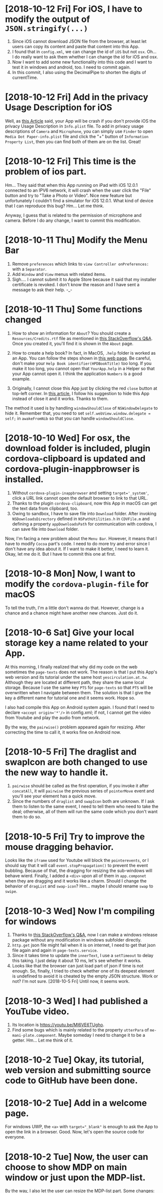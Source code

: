 * [2018-10-12 Fri] For iOS, I have to modify the output of ~JSON.stringify(...)~
1. Since iOS cannot download JSON file from the browser, at least let users can copy its content and paste that content into this App.
2. I found that in ~config.xml~, we can change the id of ~iOS~ but not ~osx~. Oh... I do really want to ask them whether I can change the id for iOS and osx.
3. Now I want to add some new functionality into this code and I want to test it in windows and android, too.
   I need to commit again.
4. In this commit, I also using the DecimalPipe to shorten the digits of currentTime.

* [2018-10-12 Fri] Add in the privacy Usage Description for iOS
Well, as [[https://iosdevcenters.blogspot.com/2016/09/infoplist-privacy-settings-in-ios-10.html][this Article]] said, your App will be crash if you don't provide iOS the privacy Usage Description in ~Info.plist~ file.
To add in privacy usage descriptions of ~Camera~ and ~Microphone~, you can simply use ~Finder~ to open ~Media Dot Paper-info.plist~ file and click the "+" button of ~Information Property List~, then you can find both of them are on the list. Great!

* [2018-10-12 Fri] This time is the problem of ios part.
Hm... They said that when this App running on iPad with iOS 12.0.1 connected to an IPV6 network, it will crash when the user click the "File" button and try to "Take a Photo or Video".
Nice new feature but unfortunately I couldn't find a simulator for iOS 12.0.1.
What kind of device that I can reproduce this bug? Hm... Let me think.

Anyway, I guess that is related to the permission of microphone and camera. Before I do any change, I want to commit this modification.

* [2018-10-11 Thu] Modify the Menu Bar
1. Remove ~preferences~ which links to ~view Controller onPreferences:~ with a ~Separator~.
2. Add ~Window~ and ~View~ menus with related items.
3. Sigh.... I cannot submit it to Apple Store because it said that my installer certificate is revoked. I don't know the reason and I have sent a message to ask their help. -_-

* [2018-10-11 Thu] Some functions changed
1. How to show an information for ~About~?
    You should create a ~Resources/Credits.rtf~ file as mentioned in [[https://stackoverflow.com/questions/32364955/main-menu-items-change-about-credits-rtf-after-change-his-type][this StackOverflow's Q&A]]. Once you created it, you'll find it is shown in the ~About~ page.

2. How to create a help book?
    In fact, in MacOS, ~.help~ folder is worked as an App. You can follow the steps shown in [[http://swiftrien.blogspot.com/2015/06/adding-apple-help-to-os-x-application.html][this web page]].
    Be careful, don't make your ~Help Book identifier(HPDBookTitle)~ too long. If you make it too long, you cannot open that ~YourApp.help~ in a Helper so that your App cannot open it.
    I think the application ~Numbers~ is a good example.

3. Originally, I cannot close this App just by clicking the red ~close~ button at top-left corner. In [[https://medium.com/@venj/hide-window-instead-of-close-it-when-clicks-the-close-button-25768e41ee2d][this article]], I follow his suggestion to hide this App instead of close it and it works. Thanks to them.
The method it used is by handling ~windowShouldClose~ of ~NSWindowDelegate~ to hide it. Remember that, you need to set ~self.webView.window.delegate = self;~ in ~awakeFromNib~ so that you can handle ~windowShouldClose~.

* [2018-10-10 Wed] For osx, the download folder is included, plugin cordova-clipboard is updated and cordova-plugin-inappbrowser is installed.
1. Without ~cordova-plugin-inappbrowser~ and setting ~target='_system'~, click a URL link cannot open the default browser to link to that URL. 
2. Thanks to the plugin ~cordova-clipboard~, now this App in macOS can get the text data from clipboard, too.
3. Owing to sandbox, I have to save file into ~Download~ folder.
    After invoking ~NSDownloadsDirectory~ defined in ~NSPathUtilities.h~ in ~CDVFile.m~ and defining a property ~appDownloadsPath~ for communication with cordova, I can save file into ~Download~ folder.

Now, I'm facing a new problem about the ~Menu Bar~. However, it means that I have to modify ~Cocoa~ part's code. I need to do more try and error since I don't have any idea about it.
If I want to make it better, I need to learn it. Okay, let me do it. But I have to commit this one at first.

* [2018-10-8 Mon] Now, I want to modify the ~cordova-plugin-file~ for macOS
To tell the truth, I'm a little don't wanna do that.
However, change is a chance and a chance might have another new chances.
Just do it.

* [2018-10-6 Sat] Give your local storage key a name related to your App.
At this morning, I finally realized that why did my code on the web sometimes the ~page-texts~ does not work.
The reason is that I put this App's web version and its tutorial under the same host ~yescirculation.at.tw~.
Although they are located at different path, they share the same local storage.
Because I use the same key ~PTS~ for ~page-texts~ so that ~PTS~ will be overwritten when I navigate between them.
The solution is that I give the key a different name for tutorial one and it seems work.
Hope so.

I also had compile this App on Android system again. I found that I need to declare 
~<accept origin='*'/>~ in config.xml; if not, I cannot get the video from Youtube and play the audio from network.

By the way, the ~pairwise()~ problem appeared again for resizing. After correcting the time to call it, it works fine on Android now.

* [2018-10-5 Fri] The draglist and swapIcon are both changed to use the new way to handle it.
1. ~pairwise~ should be called as the first operation, if you invoke it after ~concatAll~, it will ~pairwise~ the previous series of ~pointerMove~ event and you'll see your element has a quick move.
2. Since the numbers of ~draglist~ and ~swapIcon~ both are unknown. If I ask them to listen to the same event, I need to tell them who need to take the deal; otherwise, all of them will run the same code which you don't want them to do so.

* [2018-10-5 Fri] Try to improve the mouse dragging behavior.
Looks like the ~iframe~ used for Youtube will block the ~pointerevents~, or I should say that it will call ~event.stopPropagation()~ to prevent the event bubbling.
Because of that, the dragging for resizing the sub-windows will behave wierd.
Finally, I added a ~<div>~ upon all of them in ~app.componet~ when they are dragging and it works like a charm.
Should I change the behavior of ~dragList~ and ~swap-icon~? Hm... maybe I should rename ~swap~ to ~swipe~.

* [2018-10-3 Wed] Now I'm compiling for windows
1. Thanks to [[https://stackoverflow.com/questions/32378645/in-cordova-how-do-i-set-a-different-package-name-for-windows-platform][this StackOverflow's Q&A]], now I can make a windows release package without any modification in windows subfolder directly.
2. ~http.get~ json file might fail when it is on internet, I need to get that json file again and again in ~page-texts.service~.
3. Since it takes time to update the ~innerText~, I use a ~setTimeout~ to delay this taking. 
    I just delay it about 10 ms, let's see whether it works.
4. Looks like that the browser can just load part of json if time is not enough.
    So, finally, I tried to check whether one of its deepest element is undefined to avoid it is cheated by the empty JSON structure.
    Work or not? I'm not sure. [2018-10-5 Fri] Until now, it seems work.

* [2018-10-3 Wed] I had published a YouTube video.
1. Its location is [[https://youtu.be/MI6VE6TUgho][https://youtu.be/MI6VE6TUgho]].
2. Find some bugs which is mainly related to the property ~utterPara~ of ~me-mani-plate.component~. 
    Maybe someday I need to change it to be a getter. Hm... Let me think of it.

* [2018-10-2 Tue] Okay, its tutorial, web version and submitting source code to GitHub have been done.

* [2018-10-2 Tue] Add in a welcome page.
For windows UWP, the ~<a>~ with ~target="_blank"~ is enough to ask the App to open the link in a browser. Good.
Now, let's open the source code for everyone.

* [2018-10-2 Tue] Now, the user can choose to show MDP on main window or just upon the MDP-list.
By the way, I also let the user can resize the MDP-list part.
Some changes: 
1. The ~rxjs.operators.pairwise~ is used because I want to get ~dx~ between two ~pointerMove~ events.
2. Now, the ~onPointLeave~ is also called when ~document.onPointerup$~ so that it will hide needed items no matter where the pointer leaves.

* [2018-9-30 Sun] For a user who has larger screen, they'll see a list of all pieces of MDP on the right hand side.
Now, the user has a mdps-list on the right hand side.
Unfinished, I still need to make the ~me-mani-plate.component~ better.

* [2018-9-28 Fri] To build a release for windows
1. For windows, I have to change the ~id~ in ~config.xml~ file to be the one provided by the store.
    Once ~cordova prepare windows~ has done, I need to modify the ~Application id~ of its ~package.Windows10.appxmanifest~ file back to be the original id in my ~config.xml~; otherwise, the windows ad. cannot work.
2. I need to limit the navigation of my App as described in [[https://stackoverflow.com/questions/20488856/how-to-embed-youtube-video-in-cordova-android-app][this StackOverflow's Q&A]].
    After testing, it does not affect the load of URL.
3. To make visual studio to uncompile my original code is another nightmare, you can follow [[https://stackoverflow.com/questions/42724820/how-to-disable-javascript-build-error-in-visual-studio-2017][this StackOverflow's Q&A]] to turn off it. And you still need to something more than that to let it can compile your code into a release package.

4. Now, the page-texts has been added in a property 'version' to control whether to reload page-texts.

* [2018-9-20 Thu] Submit this code to iOS & macOS store (takes 2 days)
1. For ios and osx, if you want to submit them, their bundle id cannot be the same.
    So, for osx, I added a suffix ~mac~ as its bundle id.
2. For osx, if you want to release your App to the store, you need to turn on ~[Target of your project] -> Capabilities -> App Sandbox~.
    Oh, once you turn this one on, you'll find that you cannot call the ~Finder~ to pick up a file by ~<input type='file'~,
    your ~documents~ folder is redirected to your sandbox.
    Well, the 1st one can be solved by setting its ~File Access: -> User Selected File~ to be ~Read Only~.
    I also check the ~Network: Outgoing Connections (Client)~ to avoid it to block my connection.
    However, the 2nd one looks like I need to modify the code ~CDVFile.m~ of cordova-plugin-file. Sigh, *next job*.
    By the way, although [[https://stackoverflow.com/questions/10952225/is-there-any-way-to-give-my-sandboxed-mac-app-read-only-access-to-files-in-lib][this StackOverflow's Q&A]] shows me a method by setting ~temporary-exception~ for ~home-relatvie-path~, but no help.
3.  For osx, you'll get another error about ~Cordova/....h~ file not found, you need to add something like ~$(OBJROOT)/UninstalledProducts/$(PLATFORM_NAME)/include~ into it mentioned in [[https://stackoverflow.com/questions/34546607/xcode-7-2-in-archive-getting-the-issue-cordova-cdvviewcontroller-h-file-n][this StackOverflow's Q&A]].
4. About the final question in your submission about the ~Ads~, you can take a look of [[https://stackoverflow.com/questions/23124663/does-this-app-use-the-advertising-identifier-idfa-admob-6-8-0][this StackOverflow's Q&A]].
5. Important, if you want to submit to App store, you must active one profiles in ~Certificates....~ site. 
    You can read its detail from [[https://clearbridgemobile.com/how-to-create-a-distribution-provisioning-profile-for-ios/][this article]].
6. [2018-9-21 Fri] Both are rejected. Hm... Let me think. Anyway, let me borrow a book about ~Objective-C~ to solve the problem of ~Download~ folder.

* [2018-9-18 Tue] Fix the error: Failed ~[http://localhost:4200/undefined]~
1. The problem is caused by the ~[src]="url|safe"~ and the ~url~ might be ~undefined~.
    So, writing the code as ~[src]="((!!url)?url:'')|safe"~ can solve the problem.

2. Using ~<a>~ is dangerous because you need to take care of its default behavior.
    Don't forget to call ~ev.preventDefault()~ to avoid it to navigate to something which does not exist.

* [2018-9-18 Tue] Some Android device's encoding for text blob is wrong
As mentioned in [[https://stackOverflow.com/questions/6672834/specifying-blob-encoding-in-google-chrome][this StackOverflow's Q&A]], for them I need to specify the encoding of the blob as ~{encoding: 'UTF-8', type: "text/plain;charset=UTF-8"}~.
It works for Android. Now I want to test it on Windows.

* [2018-9-17 Mon] Ok. Make a Youtube video to introduce this App.
1. Takes a lot of time because I found a bug for android tablet.
Well, finally I used ~[style.width]="PARENT.height"~ and ~[style.height]="PARENT.width"~ instead of ~100%~, the problem of unstable subtitle has gone.

2. By the way, I also hide the setting part for speech synthesizer when the frame is changed.

3. Oh, one more thing. If this project is opened by the old Android studio, you might need to rebuild it again because I got a problem after that action. Why do I need to rebuild it? Read [[https://www.androidstrike.com/unable-to-resolve-dependency-for-appdebugcompileclasspath-could-not-resolve-android-studio/][this article]].

* [2018-9-16 Sun] Oh. I can see the Ad. from AdMob on Android platform.
In this commit, I have shown an alert to let the user know that they will see an Ad. before they switch to another story. 

* [2018-9-16 Sun] .gitignore just can ignore the untracked files
If you do really want to ignore some tracked files or folders, you need to run 
#+begin_src sh
git rm -r --cached <folderName>
git add .
#+end_src
well, then they'll be ignored.

* [2018-9-14 Fri] I have applied a new AdMob account and now I need to think about how to keep these Id privately.
1. I got an id for android system for AdMob; however, it shows nothing. I am not sure whether it works.
2. I want to keep my Id privately, but how? Thinking.

* [2018-9-14 Fri] Now I can create a android bundle.
1. You need to download Android studio >3.2 version so that it can create a bundle one.
2. Once you finished the extraction of the Android Studio's zip file, run ~bin/studio64.exe~
3. It will update gradle to version 4.6 and of course you'll face the error again.
4. Change 4.4 to 4.6 as mentioned previously, *restart the computer* because some folders are locked and ~cordova build android~ again.
5. Get into AS3.2 again and this time it might show other errors such as you declared ~minSdkversion~ at wrong position and they can be fixed easily by clicking its autofix.
6. Finally, I can create a signed bundle. Interestingly, I still need to create a keystore with key... Hm. this key should be for public key.

* [2018-9-13 Thu] Update the gradle from 4.1 to 4.4
Modify the value in ~gradle-wrapper.properties~, ~app/build.gradle~, 
~GradleBuilder.js~, ~StudioBuilder.js~
That's all. Commit again.

* [2018-9-13 Thu] I want to build it as a bundle, but how?

* [2018-9-13 Thu] If you want to set ~android-minSdkVersion~ in ~config.xml~, don't set it too high.
Because I set it too high, I cannot install it on my Laptop since its SDK version is 24 and this one cannot be changed by hand.

* [2018-9-12 Wed] I have given it a version and it does really change the version shown in windows uwp.
Windows uwp can generate all icons automatically; however, some of them are too small.
Owing to the benefit of git, I can change some of them back to its original one.

By the way, I also try to let Youtube to change the name just when the video is just initialized from url string not from other types.

* [2018-9-12 Wed] After installing cordova-icon and cordova-splash, I can generate the icons automatically.
Remember that, I change the widget id of cordova so I need to remove ~ios~ and ~osx~ at first and then add them in again.

* [2018-9-11 Tue] Using ~document.activeElement~ to check whether the textarea is focused.
1. Remember that, it takes time to get focus, so I use an ~await~ about 100ms before checking it.
    Not so beautiful solution. If I can get its event will be better.
    a. Remember that, once you ~cordova platform add android~, copy the file ~gradle.properties~ to ~./platforms/android~.

2. Now I want to generate icons automatically.

* [2018-9-10 Mon] Now I'm stuck in building for Android.
1. As [[https://stackoverflow.com/questions/49208772/error-resource-androidattr-fontvariationsettings-not-found][this StackOverflow's Q&A]] mentioned, I need to install the plugin ~cordova-android-support-gradle-release~ so that I can pass the problem coming from gradle.
However, I have no luck. Maybe my version of Android SDK is too old and I need to update it?
I'm not sure.

2. I cannot successfully remove the plugin ~cordova-android-support-gradle-release~, let me commit it at first and then test for it.

3. Now I'm installing the update of Android SDK 28, I'm not sure whether it can work.

4. Finally, I did not install that plugin and just add a new file ~gradle.properties~ to set ~cdvCompileSdkVersion=android-28~ as describe in [[https://cordova.apache.org/docs/en/latest/guide/platforms/android/][Cordova's Guide]] and some other discussions and it works!

* [2018-9-10 Mon] Change to use file-opener2 for ios 
1. Since that, I removed cordova-plugin-x-socialsharing since ~file-opener2~ will do similar job.

2. By the way, using ~cordova prepare osx~ and then compiling it in XCode can load all plugins correctly in OSX.

3. Because the filePath will be encoded before sending to ~file-opener2~, I need to ~decodeURIComponent(filePaht)~ before sending to it. After this modification, it works fine in iOS now.

* [2018-9-7 Fri] About transition -> animate, the delay part will affect the previous one.
Because when the user touch the screen, it will trigger the state 'show' first and change to 'hide' immediately.
Well, you'll see that it shows up in a very low pace as the time period of delay of state 'hide'.
So, I use ~await of(true).pipe(delay(300)).toPromise()~ for changing to state 'hide' so that the whole process of the state 'show' can be finished.
By the way, I have applied a web URL as ~yescirculation.at.tw~ and apply an id from google play.

* [2018-9-6 Thu] Testing socialsharing in windows and android. Looks like that it can coexist with my code.

* [2018-9-5 Wed] For ios, ~cordova-plugin-x-socialsharing~ does not work correctly.
Because the user cannot get the file directly from the folder in ios, I decided to use the plugin ~socialsharing~.
However, it will crash at the first time loading and sharing file in my App will crash.
Well, finally, I decided to share its texts. I don't like it.

* [2018-9-5 Wed] For osx, we can use cordova.file.documentsDirectory directly without any permission
So, in this commission I just modify one file ~fs.service.ts~ to use the ~Documents~ folder as the folder for sharing files with others.

* [2018-9-5 Wed] At this moment, both windows and android can save files now.
1. For windows uwp, I chose to use FileSavePicker to deal with this saving file's problem.
2. For android, I chose to use the plugin ~cordova-plugin-android-permissions~ to deal with this problem.
    By the way, remember to add in two preferences about ~file~ into your ~config.xml~ file.
3. Sigh, ~alert~ also cannot be used in cordova; therefore, I create one for myself.

Now, I need to switch back to Mac to test it in ~ios~ and ~osx~.

* [2018-9-3 Mon] Oh. Bad news, <a download ...> does not work for ios and osx
1. Even after I add
#+begin_src xml
    <allow-navigation href="blob:*" />
    <allow-intent href="blob:*" />
#+end_src
into config.xml file.
I just can see them, but I cannot get them....
I need to find a new way to save them.

2. By the way, when you run ~cordova plugin add PLUGIN~, don't forget to add ~--save~.
    If not, the plugin may not be added into your platform.

3. Some error might be caused by the off of ~Capabilities -> App Sandbox -> Network: Outgoing Connections (Client)~, I'm not sure.
* [2018-9-2 Sun] Some problems happened in osx
1. Plugins Admob & Clipboard do not support osx, so I need to control this problems in my ~services~.
2. The structure of plugin Clipboard is not too hard, maybe someday I can try to write one for osx.
3. I need to run ~cordova platform remove osx; cordova platform add osx~ to force it to include the information of plugins into ~config.xml~ file in ~osx/HelloCordova~. Otherwise, if you build it from cli again will lose these information and you can see the error of missing plugins from XCode.
4. In ~me-mani-dashboard.component~, the ~<div>~ always on the top of ~<textarea>~ so that I use ~[style.display]~ to hide it forcely.
5. Well, finally, I got an error: ( sendMessageWithDictionary: Failed to get remote object proxy: Error Domain=NSCocoaErrorDomain Code=4097 "connection to service named com.apple.rtcreportingd" ).
   I tried to find a solution since it will affect how I get the ~innerText~ of ~<div>~.
6. By the way, I still don't know how to debug the javascript part of my APP in osx system.

* [2018-9-1 Sat] Modify the original cordova-plugin-tts to output voice.name & set its pitch
1. If you want to change an exist cordova plugin, the better way is to clone it outside your cordova App's folder.
   Once you modify it, run ~cordova plugin remove PLUGIN~ and then ~codova plugin add LOCAL_PLUGIN_FOLDER~ to renew it so that your modified plugin will be compiled correctly.
2. Because the name of android's voice is not user friendly, I need to use a function to transform that name instead of get the name directly.
   By the way, I use ~i18n-page-texts~ to handle the names for the user. Well, it takes a lot of time and crashed at ~indonesian~.
3. I try to renew the whole ~voices~ to notice Angular that it should be dealt as a new one so that it will try to recall the function after I change page texts.

* [2018-8-29 Wed] Oh, SpeechSynthesis does not work in Android's webview. I need to do it through native code (plugin).
1. ~min-height: 0~ is necessary for an item of ~grid~ when the height of that item is larger than that sub-grid's height.
2. I need to scroll, so I put the one I want to scroll into ~cross-comp.service~ and then I set its ~scrollTop~ to scroll it.
   Remember that, ~scroll(...)~ does not work in windows uwp.
3. ~mat-list~ cannot get its nativeElement.
4. As [[https://stackoverflow.com/questions/22143837/speechsynthesisutterance-not-working-in-an-html5-app-built-for-android][this StackOverflow's Q&A]], speechsynthesis does not exist in Android's webview. I need to install the plugin to call it natively.

* [2018-8-28 Tue] Multilingual
1. In ~story.component~, once I change language, the ~mat-select~ may throw an ~ExpressionChangedAfterItHasBeenCheckedError~ error sometimes. The good news is that it can be solved by ~ChangeDetectorRef~ as mentioned in [[https://stackoverflow.com/questions/47425569/angular-2-material-mat-chip-change-selected][this StackOverflow's Q&A]].
2. Oh, I need to remove the ~outDefaultFile~ and rename the ~outInterfaceFile~ to be ~....d.ts~, a definition ts file; otherwise, angular will show error messages of ~ts2304~ and ~ts2339~.
3. I add a property ~isShown~ in ~message.service~ to control whether to show messages.
   At this moment, I turned it off.
   One day, I want to toggle it in a global setting page.

* [2018-8-27 Mon] Blinking selected icon button.
Hm... ~color~, ~background-color~ and ~transform~ does not work for it, I used ~opacity~ finally.

* [2018-8-27 Mon] SpeechSynthesis II/II
1. Now it can utter each segment's subtitle when the global play reaches that segment.
   The ~media-edit.component~ handles it because maybe I need to show each subtitles.
2. It also can output the Youtube .sbv file now.

* [2018-8-26 Sun] SpeechSynthesis I/II 
1. Using a ~Subject~ to notice ~me-mani-plate.component~ that it will replay the section again.
2. Using ~flex-wrap: wrap~ to wrap the sliders in ~set-speech-synthesis.component~ automatically.
3. Remember that, ~Object.assign(target,source)~ will modify the ~target~. So, input ~{}~ as the target to copy an object.
4. Using a ~Subject~ ~setiFrame$~ in ~media-edit.service~ to give a notice about the ~iFrame~ is setted.
5. Before utter a sentence, it's better to ~pause~ -> ~cancel~ -> ~speak~ -> ~resume~; otherwise, it might not speak occationally.

Next, I want to let the user can use SpeechSynthesis in the whole story.

* [2018-8-21 Tue] Now, once I consider ~sanitizer.bypassSecurityTrustHtml~, I can input subtitles with custom styles.
By the way, I need to provide a min-height for the textarea so that the pointerleave event will not be triggered when my finger leaves the textarea.

* [2018-8-21 Tue] ~i18n-page-texts~ is updated and the user can export and import ~story~ now
1. when generating a story, its ~modifyTime=0~ so that I can use this value to make sure whether it is a new one.
2. when youtube is ~onReady~, getting its title and set it as the name of that ~story~.
3. let ~media-edit.service~ to handle the methods ~onSaveStory~ and ~onUpdateStory~.
4. let those ~.json~ files for stories can be loaded in through ~File~ button.
5. oh, an important thing need to be mentioned. Microsoft's browser doesn't allow ~dataURL~, so, I changed to use ~Blob~ and it works fine.
6. remember that ~!!cordova~ might throw an error, you need to use ~!!window.cordova~.

* [2018-8-18 Sat] AdMob has been installed.
1. I have installed ~cordova-plugin-admobpro~ and created a service ~ad.service~ to handle Windows Ad & Android and iOS Ads.

2. The folder named as isoCode such as ~en~ or ~zh-tw~ will cause a problem in windows system. I need to rename them to be such as ~iso_zh=tw~. It means that I need to modify my ~i18n-page-texts~ node package.

* [2018-8-15 Wed] I have tested ~i18n-page-texts~ and it works fine in ~home.component~ on both windows and Android.
Once the effort for ~page-texts.service~ is done, I can easily use it in my code.
At this moment, I have tested it on ~home.component~ in Windows & Android system.

* [2018-8-11 Sat] Using Cordova-Clipboard to handle clipboard.
It works for Android and Windows UWP.
But the method ~paste~ of ~ClipboardProxy.js~ of [[https://github.com/ihadeed/cordova-clipboard][this plugin]] has a problem.
They forget to handle the case of nothing inside the clipboard.
This part you need to modify this code in ~platform-www~.

Besides, I learned an important concept about ~Promise~.
Remember that, the ~Promise~ will store its ~resolve~'s result and it will use the previous value instead of running the script again.

Therefore, for this clipboard, I need to create a new ~Promise~ for each call; otherwise, it will behave strangely.

You can test it by 
#+begin_src javascript
var i = 0;
var promise1 = new Promise(function(resolve, reject) {
  setTimeout(resolve, 100, 'foo'+(i++));
});

promise1.then(console.log);
promise1.then(console.log);
#+end_src
and you'll get ~foo0  foo0~ instead of ~foo0 foo1~.

* [2018-8-9 Thu] Load material icons offline
As mentioned in [[https://github.com/angular/angular-cli/issues/2662][this angular's Q&A]], once ~@import "~material-design-icons/iconfont/material-icons.css";~ is declared in ~styles.css~, the icons can be loaded offline.
Oh, don't forget to install ~material-design-icons~ at first.

* [2018-8-9 Thu] Testing on oPPo
Hm... Input numbers form keyboard is not a good idea on a mobile, I add in two ~observable~ to handle the pointer events to increase or decrease start and end times.

By the way, don't import ~pepjs~ for android and windows system might be a good idea since sometimes it makes the pointer control a little wierd. 

Oh, one more thing. the ~accept="video/*,audio/*"~ does not work for a ~file input~. People said that I had better to use two buttons for them.
However, for windows App, ~accept~ does not work. So, I need to find a better way.

* [2018-8-8 Wed] It can work on iOS and macOS now
To let it can run on iOS and macOS, you need to do something
1. you need to install pepjs and declare it in ~polyfills.ts~ file so that it will be loaded just like declaring ~<script src=....>~ in index.html. The better thing is that it will be compiled into your code instead of calling that js file from network.
2. you need to declare ~touch-action="none"~ as an attribute instead of just a CSS style for iOS system. Please read this [[https://github.com/jquery/PEP/issues/211][Q&A of PEP]].
3. to avoid showing videos in Full screen, you need to 
    a. declare ~<preference name="AllowInlineMediaPlayback" value="true" />~ in config.xml file.
    b. add attribute ~playsinline~ for a ~<video>~ element.
    c. add ~playsinline=1~ into youtube's query string.
4. to let iOS can call ~https://www.youtube.com~, I need to add
#+begin_src xml
    <allow-navigation href="http://*/*" />
    <allow-navigation href="https://*/*" />
#+end_src
    into config.xml file as described in [[https://cordova.apache.org/docs/en/latest/guide/appdev/whitelist/#ios-whitelisting][this Cordova's Doc]].
5. add ~<preference name="iosPersistentFileLocation" value="Library" />~ into config.xml for iOS; otherwise, it does not store data and quit the App directly.
6. Seeking time might be larger than the setted time in iOS system. So I need to check whether it is in starting in ~player.component.ts~; however, I don't think that I wrote it in a safty way. Let me think later. 
7. by the way, checking whether
#+begin_src xml
    <engine name="ios" spec="^4.5.5" />
    <engine name="osx" spec="^4.0.1" />
#+end_src
are adding into your config.xml file. If not, you will find that your macOS or iOS App will out of plugins.
i.e. no file and sqlite plugins.

By the way, nanoSQL has updated its code so that 'trie' can use again now.
* [2018-8-6 Mon] It can save a file to ~dataDirectory~ and play it.
However, for some files in android it cannot be stored into ~dataDirectory~. Size problem?

* [2018-8-5 Sun] Testing File plugin & nanoSQL on Windows & Android
1. Well, ~file plugin~ works fine in these two platforms; however, for a browser, it looks like that I need to query a suitable quota at first. Hm... Skip this one at this moment.
2. There's a problem for deleting a row from nanoSQL table for devices. If your query in your ~where~ statement is for ~id~ which is a pK, it will delete nothing. Hm... If you look into the code, the problem happens at ~cordova-nanoSQLite:sqlite-adapter:batchRead~ function.
Sigh, how to debug it? It means that I need to understand how to use ~SQLite plugin~ before solving this problem.

* [2018-8-3 Fri] That's a promise racing, setting ~cache:false~ can avoid it.
1. Has written a possible solution for the author. Hoping that he can solve it.
    At this moment, I tried to compile it but has no luck. I cannot compile it successfully.

2. By the way, for ~cordova run browser~, setting ~mode:'PERM'~ to avoid using SQLite3 plugin of cordova and it works. ^_^

* [2018-8-2 Thu] Well, the problem is happened at ~storage.ts~ of ~nano-sql~.
The problem is that ~rebuildIndexes~ function itself in fact is an async and its ~FastAll~ promise does not work in right sequence since it is a real asynchronized function.
So, the ~_secondaryIndexUpdates[idxTable]~ will be cleaned by ~_flushIndexes()~ before using it.
Let me try to modify it.
Before that, let me commit this code at first.

By the way, if you want to exclude something in ~.gitignore~ as mentioned in [[https://stackoverflow.com/questions/5533050/gitignore-exclude-folder-but-include-specific-subfolder][this StackOverflow's Q&A]].
So, ~dir/~ and ~dir/*~ are not the same. 
The first one ignore ~dir/~ itself so that the exclusion under it won't work.
You need to use ~dir/*~ so that ~dir~ will be checked even if all its subfolder will be ignored.

* [2018-8-1 Wed] I don't know what's wrong when I compile this code in windows
When I call ~await nSQL(...).connect();~ will give me an error in windows system. I don't know what's wrong.

* [2018-7-31 Tue] Looks like the size of Element inside a Grid will be justified automatically so it is not suitable to set your Element's size.

* [2018-7-30 Mon] For dynamic css class, you can use ::ng-deep to rewrite its rule
As mentioned in [[https://stackoverflow.com/questions/44386840/angular-2-material-md-tab-size][this StackOverflow's Q&A]], I can use ~::ng-deep~ to achieve that dynamical class. You can read more details from [[https://angular.io/guide/component-styles][angular's Doc]].

* [2018-7-30 Mon] If you want to keep the mousedown event as the 1st emittion, you can do as follows
#+begin_src js
    this.resize$.pipe(
      map(ev => of(ev).pipe(
        concat(of(ev).pipe(
        map(_ => self.device.onPointermove$.pipe(
          takeUntil(self.device.onPointerup$),
          concat(of(null))
        )),
        concatAll()
      )))),
      concatAll()
    )
#+end_src

* [2018-7-29 Sun] Do something when I change the frame and deal with playbackRate and volume.
1. Write a method named ~setiFrame(i: number)~ instead of setting iFrame directly so that I can do something when I want to change frame.
2. Let ~me-mani-plate.component~ can set ~volume~, ~playbackRate~, etc.
    However, the more I write it, the more I feel that the ~player.component~ should be a server. If it is a client, I just can talk to it by ~Subject~ or ~event~ and cannot access its methods and properties directly.
3. By the way, the ~playbackRate~ of Youtube is limited, I need to get it every time I get a Youtube video.
    Hm... Let me think about making ~player.component~ a server seriously.

* [2018-7-27 Fri] Setting up basic animations for ~me-mani-plate.component~
In [[https://github.com/ableplayer/ableplayer]], it has the possibility to get the captions' information with timeline;
however, it is not a short program. I want to deal with it later.

* [2018-7-25 Wed] Use ~svg:rect~ to denote each frame (section)
1. If you want your ~svg~ to fit the size of a grid, you can declare a suitable ~viewBox~ as its original size and ~[attr.preserveAspectRatio]="'none'"~ because the default is that the ratio of width/height is fixed.
Well, reading [[https://stackoverflow.com/questions/19484707/how-can-i-make-an-svg-scale-with-its-parent-container][this StackOverflow's Q&A]] to get some ideas. 
Well, after that I don't need to worry about changing the size of svg's container.

For more information, you can google ~svg mdn~ or ~preserveAspectRatio mdn~, they have some useful documents.

2. The ~$event.target~ might not be the one call the event, it might be its child.

* [2018-7-23 Mon] It can set current time from main dashboard now.
Achieve this goal by ~seekTo~.

In [[https://angular.io/api/common]], you can find a useful pipe named ~DecimalPipe~.
Before you use it, you need to ~import~ ~CommonModule~ into your AppModule.

* [2018-7-22 Sun] Add swap-icons into me-section-dashboard
Now, the icons will get their color randomly.
By the way, I use observable ~interval~ to check the current time of player.

* [2018-7-20 Fri] Make the action of opening an existing story or creating a new story of ~HomeComponent~ work
Ok, now from ~HomeComponent~ to ~MediaEditComponent~ and ~NavbarComponent~ through setting ~MediaEditService~ is done.

It's time to set each section.

* [2018-7-18 Wed] About flex
As described in [[https://stackoverflow.com/questions/36182635/making-a-flex-item-float-right/36182782][the answeer of this StackOverflow]], setting ~margin-left: auto;~ will push the HtmlElement to the right if its parent's display is ~flex~.
By the way, changing its ~order~ can make it as a floating element, i.e. does not affect others' order.

* [2018-7-18 Wed] Handling Pointer events
1. Although ~pointer events~ are not supported by ~safari~, it might be solved by [[https://github.com/jquery/PEP][jQuery PEP]] or follow the solution shown in [[https://www.sitepoint.com/unifying-touch-and-mouse-with-pointer-events/][this page]]. Not yet test it.
2. Maybe ~hammer.js~ is another solution, it provides a lot of gesture events. Not yet read [[https://blog.angularindepth.com/gestures-in-an-angular-application-dde71804c0d0][this blog]].
3. IMPORTANT. As described in [[https://stackoverflow.com/questions/48124372/pointermove-event-not-working-with-touch-why-not][the Answer of this StackOverflow]], some of the ~pointer~'s actions might be canceled by ~browser~'s ~touch-action~ such as ~pointerup~ and ~pointermove~.
The solution is to set ~touch-action: none;~ to the style of the manipulated HtmlElement.

* [2018-7-16 Mon] Angular 6 cannot build in inline source map.
Hm... Setting in ~tsconfig.json~ cannot make it work.
Well, I try to install augury and see what I can do for the debugging of Angular 6 as described in [[https://coryrylan.com/blog/angular-debugging-tips-and-tricks][by this site]].

* [2018-7-15 Sun] Using mat-side-nave and find a problem about Youtube API
Hm... the ~onStateChange~ event of Youtube Player will not work after you run ~loadVideoById(...)~, a completed observable problem?
Well, someone suggests that it can be solved by ~setTimeInterval~ just like "123, wooden men" did.
However, I don't like this way. I do not solve this problem at this moment.

* [2018-7-14 Sat] Some problems about nSQL
1. Always provide ~where~ condition for query ~delete~. 
    It is serious for windows platform. If out of ~where~, it will clear the whole table instead of just rows and windows system will prevent your query for ~upsert~ and it demands that you need to provide a primary key even it will be automatically generated.
2. Always just ~connect~ nSQL once, because each extra ~connect~s will create a new database and the query for ~upsert~ will apply on that new database as updating the deleted rows.
    By the way, the action of ~disconnect()~ is useless.
3. Anyway, now it works fine on browser, windows and android.

* [2018-7-13 Fri] Select, Upsert and Delete are embedded in DbService.
However, once I modify the model, it will create a new database.
Therefore, oneday if I want to update the ~model~, I need to delcare both the old one and new one to switch them.
I still don't wanna coding this part.

* [2018-7-11 Wed] Try to use the sticky-observable to dealing with the initialzing of nanoSQL and try to correct the bug about the state of Youtube.
1. The original ~cordova.require('cordova/channel').onDeviceReady~ does not have some methods such as ~pipe~ so I use a new observable to subscribe it and send ~observer.complete()~ when the deviceReady event is triggered. 
Then, I can use ~await ....toPromise();~ to await it and don't need to unsubscribe it.

2. Well, I enclosed the subscription of Youtube's ~onStateChanged~ observable and it seems works fine.
Originally, I might need to click twice to make the action of ~play~ and ~pause~ work.

* [2018-7-9 Mon] Dealing with ~sticky-observable~
Well, I tried to handle its ~TeardownLogic~ so that the subscribers can be unsubscribed from its ~_subject~.
Besides, I also try to let all observers subscribe ~self._subject~ instead of ~sticky-observable~ itself,
i.e. you need to store the 1st observer for this subscription.

Then, the question is that how to trigger the original subscription function?
Well, I can get the ~observer~ of ~self._subject~ through ~self.subscribe(self._subject)~ and run ~return fn(observer);~ so that the function of subscription will work on this ~self._subject~ so that it can alert all its subscribers.

* [2018-7-9 Mon] I tried to use nanoSQL and it works.
For installing nanoSQL, I need to install following packages at first.
1. I need to ~npm i nano-sql~ in this angular project.
2. I need to ~cordova plugin add cordova-plugin-nano-sqlite~ in folder ~cordova-test~.
3. Generate a class ~sticky-observable~ for some events like ~deviceReady~.
4. Using ~db.service~ to handle ~nSQL~'s job because I'm not sure whether it will be changed in the future.

For intellisense, I need to ~exclude: ['cordova','cordova-test']~ in ~tsconfig.json~.

* [2018-7-4 Wed] I created a dialog component and a story service. Next, I need to know how to use indexedDB.
I have learned:
1. Using ~FILEINPUT.click()~ to trigger the click event of a file input named ~#FILEINPUT~.

* [2018-6-27 Wed] Testing on windows, Android device and emulators
It works fine in ~ng serve~, ~Windows 10 App~, ~Asus P027~; however, the YouTube part will crash and the result of ~grid~ is wierd in ~Win10 Android Emulators~.

* [2018-6-27 Wed] Dealing with grid and some other problems
1. As [[https://stackoverflow.com/questions/43311943/prevent-content-from-expanding-grid-items][this StackOverflow's Answer]] said, I can disable the automation of ~min-width~ and ~min-height~ by decalring ~overflow: none;~.
By this way, the height of the grid's content never exceed the desired height.

2. Since I trigger ~onStateChanged~ when the user want to set the value of ~state~, I want its type is ~Observable<MEState>~ instead of ~Subject<MEState>~ when the caller want to use it. Well, I can use 
#+begin_src javascript
_onStateChanged: Subject<MEState>; // Just for subscribe, if you want to trigger it, set ~self.state~.
  public get onStateChanged(): Observable<MEState> {
    return this._onStateChanged;
  }
#+end_src
to achieve this goal.

3. Now I use ~pageType~ with ~[style.display]=...~ to toggle the display of pages instead of using ~router~.


* [2018-6-25 Mon] I want to get data from ~share~ of other applications.
[[https://stackoverflow.com/questions/16908224/share-something-to-a-phonegap-app][this StackOverflow's Q&A]] provide some ideas that I can try later.

* [2018-6-24 Sun] Cross platform's problem
The problem of ~base~.
1. For ~ng serve~: its base is /
2. For ~windows~, its base is ~/www/~
3. For ~android~, its base is ~/android_asset/www/~

that why I use ~<base href='./'>~ in ~index.html~ file. 
By the way, it may not be a good idea to use ~route~ since it will work wierd in Android system.

In html file, you can use related path; however, you must use absolute path in css.
So I use ~[style.CSS]~ in html file to solve this problem.

* [2018-6-23 Sat] Change the ~poster~ of ~video~ tag
Originally, I tried to change the ~poster~ to be an image; however, setting ~height: 100%;~ is useless.
Finally, I tried the method described in [[https://stackoverflow.com/questions/10826784/make-html5-video-poster-be-same-size-as-video-itself/][this StackOverflow's Q&A]] to solve this problem.
1. Set the ~video~ element's ~poster~ attribute as ~data:image/gif,AAAA~ which is a DataURI of an unloadable image to clean up the poster.
2. Set the size of ~video~ by
#+begin_src css
video{
    height: 100%;
    width: auto;
    max-width: 100%;
    background: transparent no-repeat url('/assets/i18n.svg');
    background-size: contain;
    background-position: center;
}
#+end_src
so that it can be fit into the grid correctly.

* [2018-6-22 Fri] Let it can run on Android and on older version.
In order to run in on Android platform, I need to
1. Install the Visual Studio hyper-V android emulator.
    a. Find the emulator. You can find it by searching ~Visual Studio Hyper-V Android Emulator~.
    b. If you have installed ~Android Studio~, the ~adb~ might be at ~\~/AppData/Local/Android/Sdk/platform-tools/~.
    c. Follow the instruction shown in [[https://stackoverflow.com/questions/32088648/visual-studio-emulator-for-android-devices-are-not-listed-in-the-android-devic][in this StackOverflow's Q&A]], you can let adb can find your running emulator.
    d. Another important thing is about how to debug your ~js~ code. The answer is shown in [[https://stackoverflow.com/questions/21332853/is-there-a-real-solution-to-debug-cordova-apps][this StackOverflow's Q&A]].
       You just need to run ~chrome://inspect~ in Chrome and it will show your devices with running Apps. You can debug it as a web site.
       For iOS, you can use safari to do this job. (iOS)Safari, Web inspector on ==> (iMac) Safari, Develop, your device.
2. Run ~ng~ with ~--base-href ./~ or ~--base-href /android_asset/www/~ for android platform.
   Hm... at this moment I set ~--base-href ./~ for all platforms.
3. The OS of android emulators are too old, I need to do some extra works.
    a. As [[https://stackoverflow.com/questions/45300670/uncaught-typeerror-usevalue-usefactory-data-is-not-iterable-angular-4-cli-proj][this StackOverflow's Q&A]] mentioned, I need to modify ~polyfills.ts~ as it said. However, I'll encounter a problem in which it said that ~__zone_symbol__then~ is not a function. [[https://github.com/angular/zone.js/issues/1078][Soultion?]], no use.
    Then I need to declare ~es6_shim~ in ~index.html~.
    b. Although it can work, the ~back~ key's function is wrong, and if you want to play the Youtube video, it will collapse the whole App on the emulator (can work on my device). 

* [2018-6-21 Thu] Now it can play Youtube on Angular and Windows App
1. In ~tsconfig.app.json~, I added ~youtube~ into the list of ~types~.
2. Generate a Service ~youtubeService~ to serve the job with Youtube and embedded youtube Api in ~ngOnInit~.
3. In [[https://stackoverflow.com/questions/38008334/angular-rxjs-when-should-i-unsubscribe-from-subscription][this StackOverflow's Q&A]] you can see how to unsubscribe the subscriptions from ~subject~s by one ~Subject~ that me named it ~unsubscribed~.
In that answer, you can find that he use ~takeUntil~ to unsubscribe all the subscriptions which call this function.
How to enlive this ~takeUntil~? Use ~unsubscribed.next(); unsubscribed.complete();~ to trigger it.
So I put this code in ~ngOnDestory~ so that it will unsubscribe all subscriptions when you want to leave that ~component~.


* [2018-6-19 Tue] Try to embed Youtube into this App.
Follow the tutorial from [[https://stackoverflow.com/questions/36467532/][this stackOverflow's Q&A]], I want to make it work in this App.


* [2018-6-18 Mon] MediaEditService as the data center for all elements of MediaEditComponent
I put all ~subject~s (the event emitter & listener) and datas into ~MediaEditService~ so that all the members of ~MediaEditComponent~ will use ~MediaEditService~ as the data center.
It works.

* [2018-6-12 Tue] Fail to run this App in Android device and emulator
Once I set the ~Debug mode = true~ on my Android Laptop, I can run this App on that device; however, nothing is shown up.
Besides, I cannot find ~adb~ in ~Android SDK~'s folder. Because of that, I cannot choose the one provided by Visual Studio which is running under Hyper-V whose performance is quite nice.

* [2018-6-11 Mon] Let angular can compile the stuffs for Windows
1. ~npm install --save-dev @types/winrt~ to let Angular can recognize ~Windows.Storage~ namespace.
2. Since ~documentsLibrary~ cannot be declared in ~appxmanifest~ file, I changed to use ~videosLibrary~ and it works.
3. Three roles: a.~video Element~, b.~File(Blob)~ and c.~StorageFile(Windows)~.
    b,c -> a: ~url=window.URL.createObjectURL(b)~. However, this method is not suitable for the ~File(plugin)~, it should be gotten from ~fileEntry.toURL()~.
    a -> b,c: ??? Fortunately, I don't need it at this moment.
    b -> c:   ~input=b.msDetachStrem();~, ~output= await c.openAsync();~ and copy ~b~ to ~c~ by ~Windows.Storage.RandomAccessStream.copyAndCloseAsync(input,output)~.
    c -> b:   ??? Hm. I still don't need it.

* [2018-6-8 Fri] Using cordova and its file plugin in Angular 6.
1. In ~tsconfig.json~ file, I added in ~"cordova-test/plugins"~ in its ~"typeRoots"~ so that angular can use the typescript's declarations inside.
2. In ~/src/tsconfig.app.json~ file, I added in
#+begin_src json
    "types": [
      "cordova",
      "cordova-plugin-file/types"
    ]
#+end_src
in its property ~compilerOptions~ so that I can use "cordova" and "cordova.file" in this code.
3. Oh, remember that, you need to run
#+begin_src sh
npm i --save-dev @types/cordova
#+end_src
to let angular can recognize the object ~cordova~.
However, if you want to check whether it is supported,
~!!cordova~ will throw an error. You'd better to use ~!!window.cordova~ to check whether it is supported.

By the way, because ~ng build~ will remove the target folder at first, it will cause ~cordova~ think that it is not a cordova project if the building is fail.
How to solve this problem?

WELL, ADD AN EMPTY ~www~ FOLDER INSIDE CAN MAKE IT WORK.

* [2018-6-7 Thu] Load local file and play it by File API.
At this moment, I still not use cordova's plugin. I still use ~File API~ to achieve my goal.
1. I can get ~FileList~ from ~input~ with type of ~file~.
2. Then I use ~window.URL.createObjectURL(file)~ to get a temporary URL.
3. If I feed it directly to ~[src]~ of the UIElement audio, it will say that it is unsafe; therefore, I create a new pipe to tell Angular 6 to accept this URL as mentioned in [[https://stackoverflow.com/questions/41319324/angular-2-http-request-audio-src-not-play][this stackOverflow's Q&A]].
4. Even I take out the ~type~ of the ~HtmlMediaElement~, it still can work. However, it cannot play the ~WMV~ movie.
    But, the ~WMV~ can be played in Windows UWP!!! Great! That's enough.

* [2018-6-6 Wed] Try to disable the zoom in/out behavior in windows UWP
Once I added in 
#+begin_src css
body{
    margin: 0;
    -ms-content-zooming: none;
}
#+end_src
the zooming behavior is disabled in Windows UWP.

* [2018-6-4 Mon] Try to use display:grid in css file.
Well, ~route-outlet~ itself is an empty one. If you want to control its size by grid, you need to contain it into a ~div~ and set the grid control on that container ~div~.

* [2018-6-4 Mon] A navbar has been added.
I'm reading [[https://css-tricks.com/snippets/css/a-guide-to-flexbox/][this article about flex]] to know how to settle a better layout.
I'll apply it in next commit with the route.

* [2018-6-2 Sat] How to use mat-icon?
Well, as mentioned in [[https://material.angular.io/guide/getting-started][this article]], I need to add 
#+begin_src html
<link href="https://fonts.googleapis.com/icon?family=Material+Icons" rel="stylesheet">
#+end_src
into ~index.html~ file.
This way is still work in Windows APP.

* [2018-6-1 Fri] Now, how to debug this code?
1. ~ng serve~ + ~DEBUG: Launch Chrome~ in VS Code.
    - By this way, you can set break point in VS Code and to see what's happened in this code.
    - The web page will be renewed once you save the file.
2. ~cd cordova-test && cordova build windows~ and then run it in VS2017.
    - Once I need to check how does it work and debug it in a windows App, I need to do so.

* [2018-5-31 Thu] Make it can be debugged in Visual Studio 2017
1. Add in ~<script src="cordova.js"></script>~ into ~index.html~ by the command shown below and you need to add an anchor in ~index.js~ as ~<!-- EntryOfCordovaJS -->~; otherwise, it still can work in VS2017 out of cordova's functions.

2. Use 
#+begin_src sh
ng build --output-path cordova/www/ --base-href /www/ && sed -i "s/.*EntryOfCordovaJS.*/  <script src='cordova.js'><\/script>" cordova-test/www/index.html
#+end_src
so that its output js files will be with their sourcemaps, which means that it can be debugged in VS 2017.
However, for ~prepareAngular6App.js~, I need to write it as
#+begin_src sh
"ng build --output-path cordova-test/www/ --base-href /www/   && sed -i \"s/.*EntryOfCordovaJS.*/  <script src='cordova.js'><\\/script> /\" cordova-test/www/index.html"
#+end_src
Note that, the ~"~ after ~sed~ cannot be ~'~; otherwise, it'll not work.

3. Use
#+begin_src 
    mklink /j cordova-test\platforms\windows\src src
#+end_src
to make a junction (just as soft link) to src so that it can be debugged in VS2017.

4. To avoid to do unnecessary Typescript compilation, you can add 
#+begin_src xml
    <PropertyGroup>
        <TypeScriptCompileBlocked>True</TypeScriptCompileBlocked>
    </PropertyGroup>
#+end_src
into your ~CordovaApp.Windows10.jsproj~ file to turn the compilation from VS2017 off since I'll compile it through angular 6.
* [2018-5-25 Fri] Yes, it can work for Windows 10 & Browser
The command for angular build should be
#+begin_src sh
ng build --prod --output-path cordova/www/ --base-href /www/
#+end_src
Now, I'm facing two problems.
1. how to debug it since it has been uglify?
2. how to use ~app~ which is ~WinJS.Application~ as the role of the class of ~App.xaml.cs~?

* [2018-5-23 Wed] ng is created with cordova
Following [[https://www.becompany.ch/en/blog/2016/10/19/creating-apache-cordova-app-with-angular2][this article]], we can make an angular with cordova.
#+begin_src sh
ng new cordova-ng-test
cd cordova-ng-test
cordova create cordova
#+end_src
